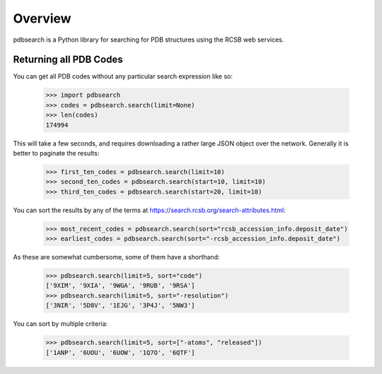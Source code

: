 Overview
--------

pdbsearch is a Python library for searching for PDB structures using the
RCSB web services.

Returning all PDB Codes
~~~~~~~~~~~~~~~~~~~~~~~

You can get all PDB codes without any particular search expression like so:

    >>> import pdbsearch
    >>> codes = pdbsearch.search(limit=None)
    >>> len(codes)
    174994

This will take a few seconds, and requires downloading a rather large JSON
object over the network. Generally it is better to paginate the results:

    >>> first_ten_codes = pdbsearch.search(limit=10)
    >>> second_ten_codes = pdbsearch.search(start=10, limit=10)
    >>> third_ten_codes = pdbsearch.search(start=20, limit=10)

You can sort the results by any of the terms at
`<https://search.rcsb.org/search-attributes.html>`_:

    >>> most_recent_codes = pdbsearch.search(sort="rcsb_accession_info.deposit_date")
    >>> earliest_codes = pdbsearch.search(sort="-rcsb_accession_info.deposit_date")

As these are somewhat cumbersome, some of them have a shorthand:

    >>> pdbsearch.search(limit=5, sort="code")
    ['9XIM', '9XIA', '9WGA', '9RUB', '9RSA']
    >>> pdbsearch.search(limit=5, sort="-resolution")
    ['3NIR', '5D8V', '1EJG', '3P4J', '5NW3']

You can sort by multiple criteria:

    >>> pdbsearch.search(limit=5, sort=["-atoms", "released"])
    ['1ANP', '6UOU', '6UOW', '1Q7O', '6QTF']



